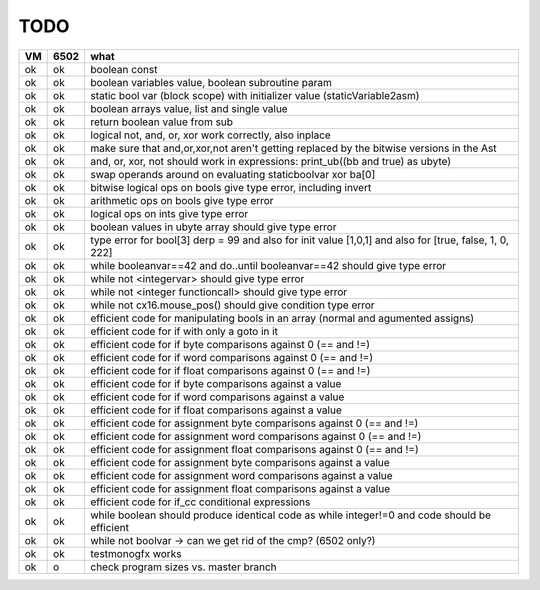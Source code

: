 TODO
====

===== ====== =======
VM    6502   what
===== ====== =======
ok    ok     boolean const
ok    ok     boolean variables value, boolean subroutine param
ok    ok     static bool var (block scope) with initializer value (staticVariable2asm)
ok    ok     boolean arrays value, list and single value
ok    ok     return boolean value from sub
ok    ok     logical not, and, or, xor work correctly, also inplace
ok    ok     make sure that and,or,xor,not aren't getting replaced by the bitwise versions in the Ast
ok    ok     and, or, xor, not should work in expressions: print_ub((bb and true) as ubyte)
ok    ok     swap operands around on evaluating staticboolvar xor ba[0]
ok    ok     bitwise logical ops on bools give type error, including invert
ok    ok     arithmetic ops on bools give type error
ok    ok     logical ops on ints give type error
ok    ok     boolean values in ubyte array should give type error
ok    ok     type error for bool[3] derp = 99    and also for init value [1,0,1] and also for [true, false, 1, 0, 222]
ok    ok     while booleanvar==42  and   do..until booleanvar==42    should give type error
ok    ok     while not <integervar>   should give type error
ok    ok     while not <integer functioncall>   should give type error
ok    ok     while not cx16.mouse_pos()  should give condition type error
ok    ok     efficient code for manipulating bools in an array (normal and agumented assigns)
ok    ok     efficient code for if with only a goto in it
ok    ok     efficient code for if byte comparisons against 0 (== and !=)
ok    ok     efficient code for if word comparisons against 0 (== and !=)
ok    ok     efficient code for if float comparisons against 0 (== and !=)
ok    ok     efficient code for if byte comparisons against a value
ok    ok     efficient code for if word comparisons against a value
ok    ok     efficient code for if float comparisons against a value
ok    ok     efficient code for assignment byte comparisons against 0 (== and !=)
ok    ok     efficient code for assignment word comparisons against 0 (== and !=)
ok    ok     efficient code for assignment float comparisons against 0 (== and !=)
ok    ok     efficient code for assignment byte comparisons against a value
ok    ok     efficient code for assignment word comparisons against a value
ok    ok     efficient code for assignment float comparisons against a value
ok    ok     efficient code for if_cc conditional expressions
ok    ok     while boolean  should produce identical code as  while integer!=0  and code should be efficient
ok    ok     while not boolvar  -> can we get rid of the cmp? (6502 only?)
ok    ok     testmonogfx works
ok    o      check program sizes vs. master branch
===== ====== =======

